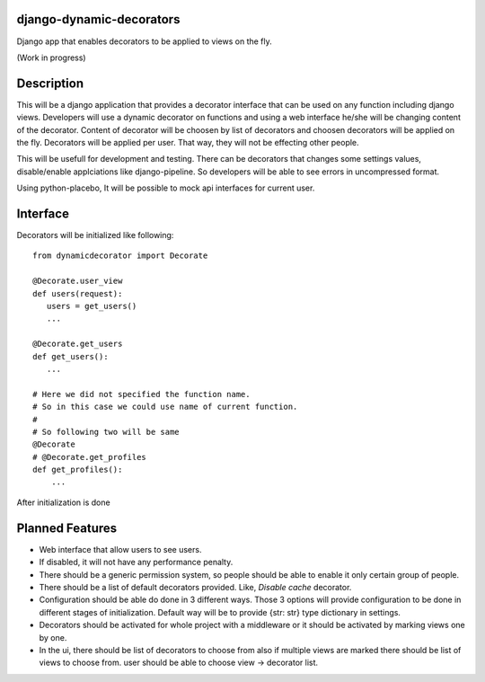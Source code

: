 django-dynamic-decorators
=========================

Django app that enables decorators to be applied to views on the fly.

(Work in progress)

Description
===========

This will be a django application that provides a decorator interface that can be used on any function including django views. Developers will use a dynamic decorator on functions and using a web interface he/she will be changing content of the decorator. Content of decorator will be choosen by list of decorators and choosen decorators will be applied on the fly. Decorators will be applied per user. That way, they will not be effecting other people.

This will be usefull for development and testing. There can be decorators that changes some settings values, disable/enable applciations like django-pipeline. So developers will be able to see errors in uncompressed format.

Using python-placebo, It will be possible to mock api interfaces for current user.

Interface
=========

Decorators will be initialized like following:

::

    from dynamicdecorator import Decorate

    @Decorate.user_view
    def users(request):
       users = get_users()
       ...

    @Decorate.get_users
    def get_users():
       ...

    # Here we did not specified the function name.
    # So in this case we could use name of current function.
    #
    # So following two will be same
    @Decorate
    # @Decorate.get_profiles
    def get_profiles():
        ...

After initialization is done

Planned Features
================

* Web interface that allow users to see users.
* If disabled, it will not have any performance penalty.
* There should be a generic permission system, so people should be able to enable it only certain group of people.
* There should be a list of default decorators provided. Like, `Disable cache` decorator.
* Configuration should be able do done in 3 different ways. Those 3 options will provide
  configuration to be done in different stages of initialization. Default way will be to
  provide {str: str} type dictionary in settings.
* Decorators should be activated for whole project with a middleware or it should be activated by marking views one by one.
* In the ui, there should be list of decorators to choose from also if multiple views are marked there should be list of views to choose from. user should be able to choose view -> decorator list.

